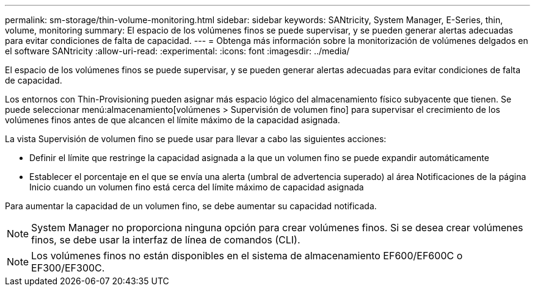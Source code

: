 ---
permalink: sm-storage/thin-volume-monitoring.html 
sidebar: sidebar 
keywords: SANtricity, System Manager, E-Series, thin, volume, monitoring 
summary: El espacio de los volúmenes finos se puede supervisar, y se pueden generar alertas adecuadas para evitar condiciones de falta de capacidad. 
---
= Obtenga más información sobre la monitorización de volúmenes delgados en el software SANtricity
:allow-uri-read: 
:experimental: 
:icons: font
:imagesdir: ../media/


[role="lead"]
El espacio de los volúmenes finos se puede supervisar, y se pueden generar alertas adecuadas para evitar condiciones de falta de capacidad.

Los entornos con Thin-Provisioning pueden asignar más espacio lógico del almacenamiento físico subyacente que tienen. Se puede seleccionar menú:almacenamiento[volúmenes > Supervisión de volumen fino] para supervisar el crecimiento de los volúmenes finos antes de que alcancen el límite máximo de la capacidad asignada.

La vista Supervisión de volumen fino se puede usar para llevar a cabo las siguientes acciones:

* Definir el límite que restringe la capacidad asignada a la que un volumen fino se puede expandir automáticamente
* Establecer el porcentaje en el que se envía una alerta (umbral de advertencia superado) al área Notificaciones de la página Inicio cuando un volumen fino está cerca del límite máximo de capacidad asignada


Para aumentar la capacidad de un volumen fino, se debe aumentar su capacidad notificada.

[NOTE]
====
System Manager no proporciona ninguna opción para crear volúmenes finos. Si se desea crear volúmenes finos, se debe usar la interfaz de línea de comandos (CLI).

====
[NOTE]
====
Los volúmenes finos no están disponibles en el sistema de almacenamiento EF600/EF600C o EF300/EF300C.

====